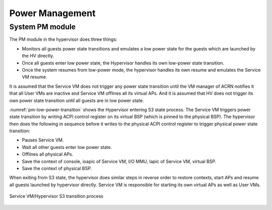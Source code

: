 .. _pm_hld:

Power Management
################

System PM module
****************

The PM module in the hypervisor does three things:

-  Monitors all guests power state transitions and emulates a low power
   state for the guests which are launched by the HV directly.

-  Once all guests enter low power state, the Hypervisor handles its
   own low-power state transition.

-  Once the system resumes from low-power mode, the hypervisor handles its
   own resume and emulates the Service VM resume.

It is assumed that the Service VM does not trigger any power state transition
until the VM manager of ACRN notifies it that all User VMs are inactive
and Service VM offlines all its virtual APs. And it is assumed that HV
does not trigger its own power state transition until all guests are in
low power state.

:numref:`pm-low-power-transition` shows the Hypervisor entering S3
state process. The Service VM triggers power state transition by
writing ACPI control register on its virtual BSP (which is pinned to the
physical BSP). The hypervisor then does the following in sequence before
it writes to the physical ACPI control register to trigger physical
power state transition:

-  Pauses Service VM.
-  Wait all other guests enter low power state.
-  Offlines all physical APs.
-  Save the context of console, ioapic of Service VM, I/O MMU, lapic of
   Service VM, virtual BSP.
-  Save the context of physical BSP.

When exiting from S3 state, the hypervisor does similar steps in
reverse order to restore contexts, start APs and resume all guests launched
by hypervisor directly. Service VM is responsible for starting its own
virtual APs as well as User VMs.

.. figure:: images/pm-image24-105.png
   :align: center
   :name: pm-low-power-transition

   Service VM/Hypervisor S3 transition process
